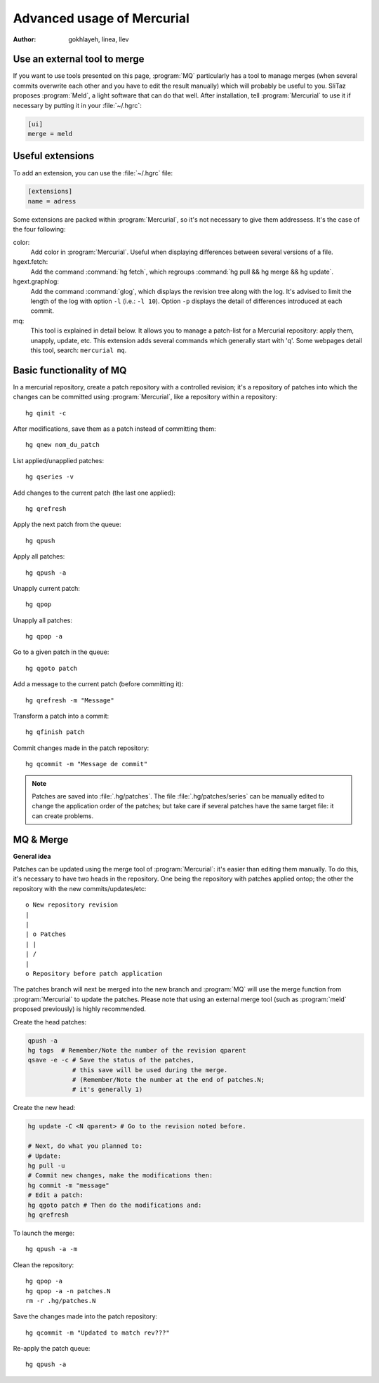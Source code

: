.. http://doc.slitaz.org/en:cookbook:advancedhg
.. en/cookbook/advancedhg.txt · Last modified: 2015/11/26 21:16 by llev

.. _cookbook advancedhg:

Advanced usage of Mercurial
===========================

:author: gokhlayeh, linea, llev

Use an external tool to merge
-----------------------------

If you want to use tools presented on this page, :program:`MQ` particularly has a tool to manage merges (when several commits overwrite each other and you have to edit the result manually) which will probably be useful to you.
SliTaz proposes :program:`Meld`, a light software that can do that well.
After installation, tell :program:`Mercurial` to use it if necessary by putting it in your :file:`~/.hgrc`:

.. code-block:: ini

   [ui]
   merge = meld


Useful extensions
-----------------

To add an extension, you can use the :file:`~/.hgrc` file:

.. code-block:: ini

   [extensions]
   name = adress

Some extensions are packed within :program:`Mercurial`, so it's not necessary to give them addressess.
It's the case of the four following:

color:
  Add color in :program:`Mercurial`.
  Useful when displaying differences between several versions of a file.

hgext.fetch:
  Add the command :command:`hg fetch`, which regroups :command:`hg pull && hg merge && hg update`.

hgext.graphlog:
  Add the command :command:`glog`, which displays the revision tree along with the log.
  It's advised to limit the length of the log with option ``-l`` (i.e.: ``-l 10``).
  Option ``-p`` displays the detail of differences introduced at each commit.

mq:
  This tool is explained in detail below.
  It allows you to manage a patch-list for a Mercurial repository: apply them, unapply, update, etc.
  This extension adds several commands which generally start with 'q'.
  Some webpages detail this tool, search: ``mercurial mq``.


Basic functionality of MQ
-------------------------

In a mercurial repository, create a patch repository with a controlled revision; it's a repository of patches into which the changes can be committed using :program:`Mercurial`, like a repository within a repository::

  hg qinit -c

After modifications, save them as a patch instead of committing them::

  hg qnew nom_du_patch

List applied/unapplied patches::

  hg qseries -v

Add changes to the current patch (the last one applied)::

  hg qrefresh

Apply the next patch from the queue::

  hg qpush

Apply all patches::

  hg qpush -a

Unapply current patch::

  hg qpop

Unapply all patches::

  hg qpop -a

Go to a given patch in the queue::

  hg qgoto patch

Add a message to the current patch (before committing it)::

  hg qrefresh -m "Message"

Transform a patch into a commit::

  hg qfinish patch

Commit changes made in the patch repository::

  hg qcommit -m "Message de commit"

.. note::
   Patches are saved into :file:`.hg/patches`.
   The file :file:`.hg/patches/series` can be manually edited to change the application order of the patches; but take care if several patches have the same target file: it can create problems.


MQ & Merge
----------

**General idea**

Patches can be updated using the merge tool of :program:`Mercurial`: it's easier than editing them manually.
To do this, it's necessary to have two heads in the repository.
One being the repository with patches applied ontop; the other the repository with the new commits/updates/etc::

  o New repository revision
  |
  |
  | o Patches
  | |
  | /
  |
  o Repository before patch application

The patches branch will next be merged into the new branch and :program:`MQ` will use the merge function from :program:`Mercurial` to update the patches.
Please note that using an external merge tool (such as :program:`meld` proposed previously) is highly recommended.

Create the head patches:

.. code-block:: shell

   qpush -a
   hg tags  # Remember/Note the number of the revision qparent
   qsave -e -c # Save the status of the patches,
               # this save will be used during the merge.
               # (Remember/Note the number at the end of patches.N;
               # it's generally 1)

Create the new head:

.. code-block:: shell

   hg update -C <N qparent> # Go to the revision noted before.
   
   # Next, do what you planned to:
   # Update:
   hg pull -u
   # Commit new changes, make the modifications then:
   hg commit -m "message"
   # Edit a patch:
   hg qgoto patch # Then do the modifications and:
   hg qrefresh

To launch the merge::

  hg qpush -a -m

Clean the repository::

  hg qpop -a
  hg qpop -a -n patches.N
  rm -r .hg/patches.N

Save the changes made into the patch repository::

  hg qcommit -m "Updated to match rev???"

Re-apply the patch queue::

  hg qpush -a
